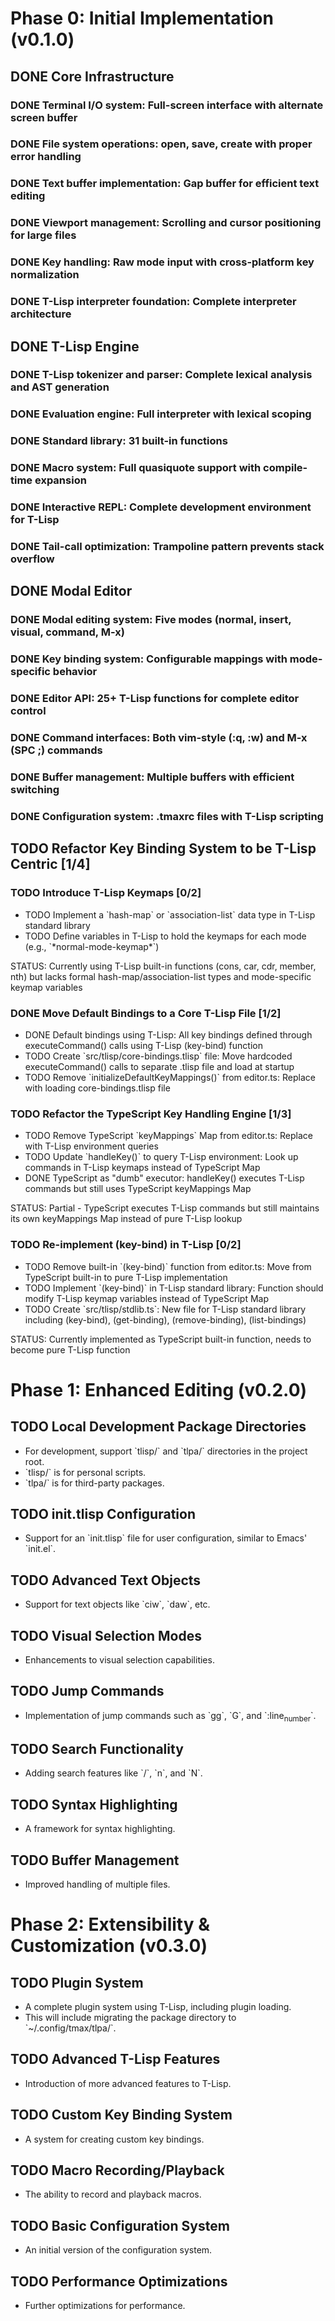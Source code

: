 * Phase 0: Initial Implementation (v0.1.0)
** DONE Core Infrastructure
*** DONE Terminal I/O system: Full-screen interface with alternate screen buffer
*** DONE File system operations: open, save, create with proper error handling
*** DONE Text buffer implementation: Gap buffer for efficient text editing
*** DONE Viewport management: Scrolling and cursor positioning for large files
*** DONE Key handling: Raw mode input with cross-platform key normalization
*** DONE T-Lisp interpreter foundation: Complete interpreter architecture
** DONE T-Lisp Engine
*** DONE T-Lisp tokenizer and parser: Complete lexical analysis and AST generation
*** DONE Evaluation engine: Full interpreter with lexical scoping
*** DONE Standard library: 31 built-in functions
*** DONE Macro system: Full quasiquote support with compile-time expansion
*** DONE Interactive REPL: Complete development environment for T-Lisp
*** DONE Tail-call optimization: Trampoline pattern prevents stack overflow
** DONE Modal Editor
*** DONE Modal editing system: Five modes (normal, insert, visual, command, M-x)
*** DONE Key binding system: Configurable mappings with mode-specific behavior
*** DONE Editor API: 25+ T-Lisp functions for complete editor control
*** DONE Command interfaces: Both vim-style (:q, :w) and M-x (SPC ;) commands
*** DONE Buffer management: Multiple buffers with efficient switching
*** DONE Configuration system: .tmaxrc files with T-Lisp scripting
** TODO Refactor Key Binding System to be T-Lisp Centric [1/4]
*** TODO Introduce T-Lisp Keymaps [0/2]
    - TODO Implement a `hash-map` or `association-list` data type in T-Lisp standard library
    - TODO Define variables in T-Lisp to hold the keymaps for each mode (e.g., `*normal-mode-keymap*`)
    STATUS: Currently using T-Lisp built-in functions (cons, car, cdr, member, nth) but lacks formal hash-map/association-list types and mode-specific keymap variables
*** DONE Move Default Bindings to a Core T-Lisp File [1/2]
    - DONE Default bindings using T-Lisp: All key bindings defined through executeCommand() calls using T-Lisp (key-bind) function
    - TODO Create `src/tlisp/core-bindings.tlisp` file: Move hardcoded executeCommand() calls to separate .tlisp file and load at startup
    - TODO Remove `initializeDefaultKeyMappings()` from editor.ts: Replace with loading core-bindings.tlisp file
*** TODO Refactor the TypeScript Key Handling Engine [1/3]
    - TODO Remove TypeScript `keyMappings` Map from editor.ts: Replace with T-Lisp environment queries
    - TODO Update `handleKey()` to query T-Lisp environment: Look up commands in T-Lisp keymaps instead of TypeScript Map
    - DONE TypeScript as "dumb" executor: handleKey() executes T-Lisp commands but still uses TypeScript keyMappings Map
    STATUS: Partial - TypeScript executes T-Lisp commands but still maintains its own keyMappings Map instead of pure T-Lisp lookup
*** TODO Re-implement (key-bind) in T-Lisp [0/2]
    - TODO Remove built-in `(key-bind)` function from editor.ts: Move from TypeScript built-in to pure T-Lisp implementation
    - TODO Implement `(key-bind)` in T-Lisp standard library: Function should modify T-Lisp keymap variables instead of TypeScript Map
    - TODO Create `src/tlisp/stdlib.ts`: New file for T-Lisp standard library including (key-bind), (get-binding), (remove-binding), (list-bindings)
    STATUS: Currently implemented as TypeScript built-in function, needs to become pure T-Lisp function

* Phase 1: Enhanced Editing (v0.2.0)
** TODO Local Development Package Directories
   - For development, support `tlisp/` and `tlpa/` directories in the project root.
   - `tlisp/` is for personal scripts.
   - `tlpa/` is for third-party packages.

** TODO init.tlisp Configuration
   - Support for an `init.tlisp` file for user configuration, similar to Emacs' `init.el`.
** TODO Advanced Text Objects
   - Support for text objects like `ciw`, `daw`, etc.
** TODO Visual Selection Modes
   - Enhancements to visual selection capabilities.
** TODO Jump Commands
   - Implementation of jump commands such as `gg`, `G`, and `:line_number`.
** TODO Search Functionality
   - Adding search features like `/`, `n`, and `N`.
** TODO Syntax Highlighting
   - A framework for syntax highlighting.
** TODO Buffer Management
   - Improved handling of multiple files.
* Phase 2: Extensibility & Customization (v0.3.0)
** TODO Plugin System
   - A complete plugin system using T-Lisp, including plugin loading.
   - This will include migrating the package directory to `~/.config/tmax/tlpa/`.
** TODO Advanced T-Lisp Features
   - Introduction of more advanced features to T-Lisp.
** TODO Custom Key Binding System
   - A system for creating custom key bindings.
** TODO Macro Recording/Playback
   - The ability to record and playback macros.
** TODO Basic Configuration System
   - An initial version of the configuration system.
** TODO Performance Optimizations
   - Further optimizations for performance.
